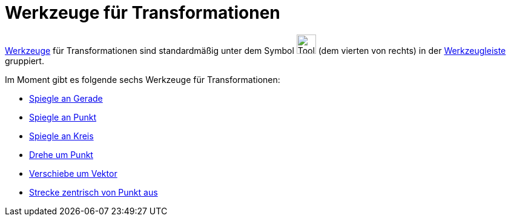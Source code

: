 = Werkzeuge für Transformationen
:page-en: tools/Transformation_Tools
ifdef::env-github[:imagesdir: /de/modules/ROOT/assets/images]

xref:/Werkzeuge.adoc[Werkzeuge] für Transformationen sind standardmäßig unter dem Symbol
image:Tool_Reflect_Object_in_Line.gif[Tool Reflect Object in Line.gif,width=32,height=32] (dem vierten von rechts) in
der xref:/Werkzeugleiste.adoc[Werkzeugleiste] gruppiert.

Im Moment gibt es folgende sechs Werkzeuge für Transformationen:

* xref:/tools/Spiegle_an_Gerade.adoc[Spiegle an Gerade]
* xref:/tools/Spiegle_an_Punkt.adoc[Spiegle an Punkt]
* xref:/tools/Spiegle_an_Kreis.adoc[Spiegle an Kreis]
* xref:/tools/Drehe_um_Punkt.adoc[Drehe um Punkt]
* xref:/tools/Verschiebe_um_Vektor.adoc[Verschiebe um Vektor]
* xref:/tools/Strecke_zentrisch_von_Punkt_aus.adoc[Strecke zentrisch von Punkt aus]
